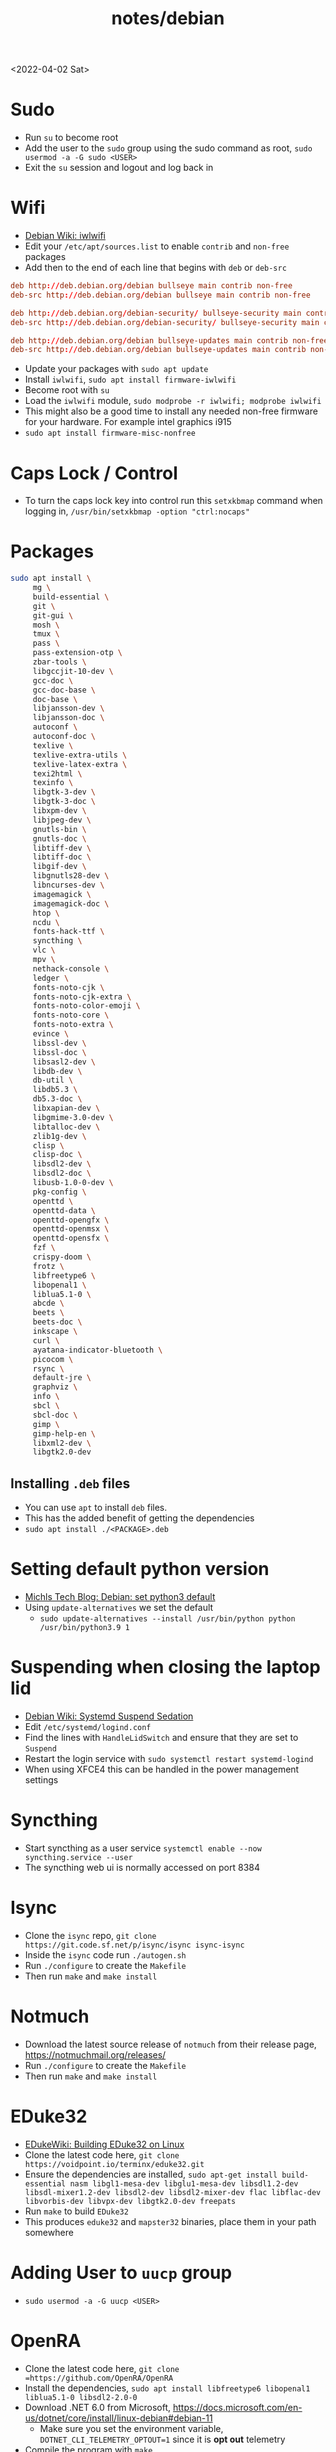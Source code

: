 #+html_link_up: ../
#+html_link_home: ../
#+title: notes/debian
<2022-04-02 Sat>
* Sudo
- Run =su= to become root
- Add the user to the =sudo= group using the sudo command as root, =sudo usermod -a -G sudo <USER>=
- Exit the =su= session and logout and log back in
* Wifi
- [[https://wiki.debian.org/iwlwifi][Debian Wiki: iwlwifi]]
- Edit your =/etc/apt/sources.list= to enable =contrib= and =non-free= packages
- Add then to the end of each line that begins with =deb= or =deb-src=
#+begin_src conf
deb http://deb.debian.org/debian bullseye main contrib non-free
deb-src http://deb.debian.org/debian bullseye main contrib non-free

deb http://deb.debian.org/debian-security/ bullseye-security main contrib non-free
deb-src http://deb.debian.org/debian-security/ bullseye-security main contrib non-free

deb http://deb.debian.org/debian bullseye-updates main contrib non-free
deb-src http://deb.debian.org/debian bullseye-updates main contrib non-free
#+end_src
- Update your packages with =sudo apt update=
- Install =iwlwifi=, =sudo apt install firmware-iwlwifi=
- Become root with =su=
- Load the =iwlwifi= module, =sudo modprobe -r iwlwifi; modprobe iwlwifi=
- This might also be a good time to install any needed non-free firmware for your hardware.  For example intel graphics i915
- =sudo apt install firmware-misc-nonfree=
* Caps Lock / Control
- To turn the caps lock key into control run this =setxkbmap= command when logging in, =/usr/bin/setxkbmap -option "ctrl:nocaps"=
* Packages
#+begin_src sh
sudo apt install \
     mg \
     build-essential \
     git \
     git-gui \
     mosh \
     tmux \
     pass \
     pass-extension-otp \
     zbar-tools \
     libgccjit-10-dev \
     gcc-doc \
     gcc-doc-base \
     doc-base \
     libjansson-dev \
     libjansson-doc \
     autoconf \
     autoconf-doc \
     texlive \
     texlive-extra-utils \
     texlive-latex-extra \
     texi2html \
     texinfo \
     libgtk-3-dev \
     libgtk-3-doc \
     libxpm-dev \
     libjpeg-dev \
     gnutls-bin \
     gnutls-doc \
     libtiff-dev \
     libtiff-doc \
     libgif-dev \
     libgnutls28-dev \
     libncurses-dev \
     imagemagick \
     imagemagick-doc \
     htop \
     ncdu \
     fonts-hack-ttf \
     syncthing \
     vlc \
     mpv \
     nethack-console \
     ledger \
     fonts-noto-cjk \
     fonts-noto-cjk-extra \
     fonts-noto-color-emoji \
     fonts-noto-core \
     fonts-noto-extra \
     evince \
     libssl-dev \
     libssl-doc \
     libsasl2-dev \
     libdb-dev \
     db-util \
     libdb5.3 \
     db5.3-doc \
     libxapian-dev \
     libgmime-3.0-dev \
     libtalloc-dev \
     zlib1g-dev \
     clisp \
     clisp-doc \
     libsdl2-dev \
     libsdl2-doc \
     libusb-1.0-0-dev \
     pkg-config \
     openttd \
     openttd-data \
     openttd-opengfx \
     openttd-openmsx \
     openttd-opensfx \
     fzf \
     crispy-doom \
     frotz \
     libfreetype6 \
     libopenal1 \
     liblua5.1-0 \
     abcde \
     beets \
     beets-doc \
     inkscape \
     curl \
     ayatana-indicator-bluetooth \
     picocom \
     rsync \
     default-jre \
     graphviz \
     info \
     sbcl \
     sbcl-doc \
     gimp \
     gimp-help-en \
     libxml2-dev \
     libgtk2.0-dev
#+end_src
** Installing =.deb= files
- You can use =apt= to install =deb= files.
- This has the added benefit of getting the dependencies
- =sudo apt install ./<PACKAGE>.deb=
* Setting default python version
- [[https://michlstechblog.info/blog/debian-set-python-3-as-default/][Michls Tech Blog: Debian: set python3 default]]
- Using =update-alternatives= we set the default
  - =sudo update-alternatives --install /usr/bin/python python /usr/bin/python3.9 1=
* Suspending when closing the laptop lid
- [[https://wiki.debian.org/SystemdSuspendSedation][Debian Wiki: Systemd Suspend Sedation]]
- Edit =/etc/systemd/logind.conf=
- Find the lines with =HandleLidSwitch= and ensure that they are set to =Suspend=
- Restart the login service with =sudo systemctl restart systemd-logind=
- When using XFCE4 this can be handled in the power management settings
* Syncthing
- Start syncthing as a user service =systemctl enable --now syncthing.service --user=
- The syncthing web ui is normally accessed on port 8384
* Isync
- Clone the =isync= repo, =git clone https://git.code.sf.net/p/isync/isync isync-isync=
- Inside the =isync= code run =./autogen.sh=
- Run =./configure= to create the =Makefile=
- Then run =make= and =make install=
* Notmuch
- Download the latest source release of =notmuch= from their release page, https://notmuchmail.org/releases/
- Run =./configure= to create the =Makefile=
- Then run =make= and =make install=
* EDuke32
- [[https://wiki.eduke32.com/wiki/Building_EDuke32_on_Linux#Compiling_From_Source][EDukeWiki: Building EDuke32 on Linux]]
- Clone the latest code here, =git clone https://voidpoint.io/terminx/eduke32.git=
- Ensure the dependencies are installed, =sudo apt-get install build-essential nasm libgl1-mesa-dev libglu1-mesa-dev libsdl1.2-dev libsdl-mixer1.2-dev libsdl2-dev libsdl2-mixer-dev flac libflac-dev libvorbis-dev libvpx-dev libgtk2.0-dev freepats=
- Run =make= to build =EDuke32=
- This produces =eduke32= and =mapster32= binaries, place them in your path somewhere
* Adding User to =uucp= group
- =sudo usermod -a -G uucp <USER>=
* OpenRA
- Clone the latest code here, =git clone =https://github.com/OpenRA/OpenRA=
- Install the dependencies, =sudo apt install libfreetype6 libopenal1 liblua5.1-0 libsdl2-2.0-0=
- Download .NET 6.0 from Microsoft, https://docs.microsoft.com/en-us/dotnet/core/install/linux-debian#debian-11
  - Make sure you set the environment variable, =DOTNET_CLI_TELEMETRY_OPTOUT=1= since it is *opt out* telemetry
- Compile the program with =make=
- The game content should go in the =~/.config/openra/Content= folder
- To launch the game you need to use the =launch-game.sh= script inside the repo
- When starting the game you need to specify the "mod" either =cnc=, =ra= or =d2k=
  - For example, from inside the repo dir, =./launch-game.sh Game.Mod=ra=
* Building Emacs
- clone emacs from [[http://savannah.gnu.org/projects/emacs/][savannah]] =git clone -b master git://git.sv.gnu.org/emacs.git=
- Releases are usually in a branch with the version number, for example =emacs-28=
- Run the =./autogen.sh= to build the configure script
- Use this command to configure with native compilation =./configure --with-native-compilation=
- This will warn you about any missing dependencies, from there you should obtain them for your OS
- Build emacs with =make -j <NUMBER_OF_CPU_CORES+1>=
- Run =make install= with appropriate permissions to install the new version on the system
- Use =M-x emacs-version RET= to see the current version info, including the build date
